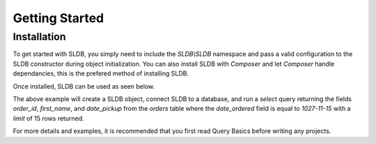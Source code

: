 Getting Started
===============

Installation
------------

To get started with SLDB, you simply need to include the *SLDB\\SLDB* namespace and pass a valid configuration to the SLDB constructor during object initialization. You can also install SLDB with *Composer* and let *Composer* handle dependancies, this is the prefered method of installing SLDB.

Once installed, SLDB can be used as seen below.

.. code-block:: php
    :linenos:

    <?php

    //Include SLDB Namespace
    use SLDB\SLDB;

    //Initialize SLDB object with configuration.
    $database = new SLDB(array(
    	'database_type'  =>  'mysql',
    	'database_name'  =>  'mydatabase',
    	'database_user'  =>  'myuser',
    	'database_host'  =>  'localhost',
    	'database_pass'  =>  'secret',
    ));

    //Run a basic select query and return results.
    $result = $database->select(
       'orders',
   		array(
    		'order_id',
    		'first_name',
    		'date_pickup',
    	),
    	array(
    		'date_ordered' => '2017-11-15',
    	),
    	15);

    //Print results to page.
    print_r($results);

The above example will create a SLDB object, connect SLDB to a database, and run a *select* query returning the fields *order_id*, *first_name*, and *date_pickup* from the *orders* table where the *date_ordered* field is equal to *1027-11-15* with a *limit* of 15 rows returned.

For more details and examples, it is recommended that you first read Query Basics before writing any projects.